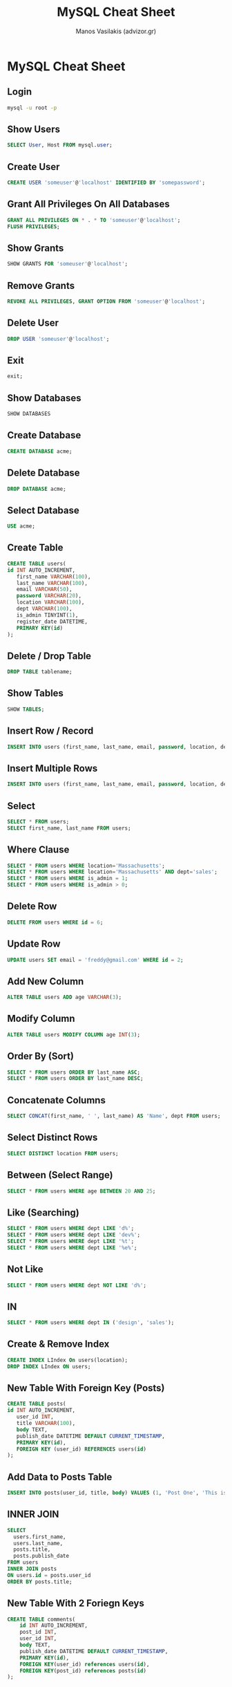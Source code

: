 #+title: MySQL Cheat Sheet
#+author: Manos Vasilakis (advizor.gr)

* MySQL Cheat Sheet

** Login
#+BEGIN_SRC sh
mysql -u root -p
#+END_SRC

** Show Users
#+BEGIN_SRC sql
SELECT User, Host FROM mysql.user;
#+END_SRC

** Create User
#+BEGIN_SRC sql
CREATE USER 'someuser'@'localhost' IDENTIFIED BY 'somepassword';
#+END_SRC

** Grant All Privileges On All Databases
#+BEGIN_SRC sql
GRANT ALL PRIVILEGES ON * . * TO 'someuser'@'localhost';
FLUSH PRIVILEGES;
#+END_SRC

** Show Grants
#+BEGIN_SRC sql
SHOW GRANTS FOR 'someuser'@'localhost';
#+END_SRC

** Remove Grants
#+BEGIN_SRC sql
REVOKE ALL PRIVILEGES, GRANT OPTION FROM 'someuser'@'localhost';
#+END_SRC

** Delete User
#+BEGIN_SRC sql
DROP USER 'someuser'@'localhost';
#+END_SRC

** Exit
#+BEGIN_SRC sql
exit;
#+END_SRC

** Show Databases
#+BEGIN_SRC sql
SHOW DATABASES
#+END_SRC

** Create Database
#+BEGIN_SRC sql
CREATE DATABASE acme;
#+END_SRC

** Delete Database
#+BEGIN_SRC sql
DROP DATABASE acme;
#+END_SRC

** Select Database
#+BEGIN_SRC sql
USE acme;
#+END_SRC

** Create Table
#+BEGIN_SRC sql
CREATE TABLE users(
id INT AUTO_INCREMENT,
   first_name VARCHAR(100),
   last_name VARCHAR(100),
   email VARCHAR(50),
   password VARCHAR(20),
   location VARCHAR(100),
   dept VARCHAR(100),
   is_admin TINYINT(1),
   register_date DATETIME,
   PRIMARY KEY(id)
);
#+END_SRC

** Delete / Drop Table
#+BEGIN_SRC sql
DROP TABLE tablename;
#+END_SRC

** Show Tables
#+BEGIN_SRC sql
SHOW TABLES;
#+END_SRC

** Insert Row / Record
#+BEGIN_SRC sql
INSERT INTO users (first_name, last_name, email, password, location, dept, is_admin, register_date) values ('Brad', 'Traversy', 'brad@gmail.com', '123456','Massachusetts', 'development', 1, now());
#+END_SRC

** Insert Multiple Rows
#+BEGIN_SRC sql
INSERT INTO users (first_name, last_name, email, password, location, dept,  is_admin, register_date) values ('Fred', 'Smith', 'fred@gmail.com', '123456', 'New York', 'design', 0, now()), ('Sara', 'Watson', 'sara@gmail.com', '123456', 'New York', 'design', 0, now()),('Will', 'Jackson', 'will@yahoo.com', '123456', 'Rhode Island', 'development', 1, now()),('Paula', 'Johnson', 'paula@yahoo.com', '123456', 'Massachusetts', 'sales', 0, now()),('Tom', 'Spears', 'tom@yahoo.com', '123456', 'Massachusetts', 'sales', 0, now());
#+END_SRC

** Select
#+BEGIN_SRC sql
SELECT * FROM users;
SELECT first_name, last_name FROM users;
#+END_SRC

** Where Clause
#+BEGIN_SRC sql
SELECT * FROM users WHERE location='Massachusetts';
SELECT * FROM users WHERE location='Massachusetts' AND dept='sales';
SELECT * FROM users WHERE is_admin = 1;
SELECT * FROM users WHERE is_admin > 0;
#+END_SRC

** Delete Row
#+BEGIN_SRC sql
DELETE FROM users WHERE id = 6;
#+END_SRC

** Update Row
#+BEGIN_SRC sql
UPDATE users SET email = 'freddy@gmail.com' WHERE id = 2;

#+END_SRC

** Add New Column
#+BEGIN_SRC sql
ALTER TABLE users ADD age VARCHAR(3);
#+END_SRC

** Modify Column
#+BEGIN_SRC sql
ALTER TABLE users MODIFY COLUMN age INT(3);
#+END_SRC

** Order By (Sort)
#+BEGIN_SRC sql
SELECT * FROM users ORDER BY last_name ASC;
SELECT * FROM users ORDER BY last_name DESC;
#+END_SRC

** Concatenate Columns
#+BEGIN_SRC sql
SELECT CONCAT(first_name, ' ', last_name) AS 'Name', dept FROM users;
#+END_SRC

** Select Distinct Rows
#+BEGIN_SRC sql
SELECT DISTINCT location FROM users;

#+END_SRC

** Between (Select Range)
#+BEGIN_SRC sql
SELECT * FROM users WHERE age BETWEEN 20 AND 25;
#+END_SRC

** Like (Searching)
#+BEGIN_SRC sql
SELECT * FROM users WHERE dept LIKE 'd%';
SELECT * FROM users WHERE dept LIKE 'dev%';
SELECT * FROM users WHERE dept LIKE '%t';
SELECT * FROM users WHERE dept LIKE '%e%';
#+END_SRC

** Not Like
#+BEGIN_SRC sql
SELECT * FROM users WHERE dept NOT LIKE 'd%';
#+END_SRC

** IN
#+BEGIN_SRC sql
SELECT * FROM users WHERE dept IN ('design', 'sales');
#+END_SRC

** Create & Remove Index
#+BEGIN_SRC sql
CREATE INDEX LIndex On users(location);
DROP INDEX LIndex ON users;
#+END_SRC

** New Table With Foreign Key (Posts)
#+BEGIN_SRC sql
CREATE TABLE posts(
id INT AUTO_INCREMENT,
   user_id INT,
   title VARCHAR(100),
   body TEXT,
   publish_date DATETIME DEFAULT CURRENT_TIMESTAMP,
   PRIMARY KEY(id),
   FOREIGN KEY (user_id) REFERENCES users(id)
);
#+END_SRC

** Add Data to Posts Table
#+BEGIN_SRC sql
INSERT INTO posts(user_id, title, body) VALUES (1, 'Post One', 'This is post one'),(3, 'Post Two', 'This is post two'),(1, 'Post Three', 'This is post three'),(2, 'Post Four', 'This is post four'),(5, 'Post Five', 'This is post five'),(4, 'Post Six', 'This is post six'),(2, 'Post Seven', 'This is post seven'),(1, 'Post Eight', 'This is post eight'),(3, 'Post Nine', 'This is post none'),(4, 'Post Ten', 'This is post ten');
#+END_SRC

** INNER JOIN
#+BEGIN_SRC sql
SELECT
  users.first_name,
  users.last_name,
  posts.title,
  posts.publish_date
FROM users
INNER JOIN posts
ON users.id = posts.user_id
ORDER BY posts.title;
#+END_SRC

** New Table With 2 Foriegn Keys
#+BEGIN_SRC sql
CREATE TABLE comments(
	id INT AUTO_INCREMENT,
    post_id INT,
    user_id INT,
    body TEXT,
    publish_date DATETIME DEFAULT CURRENT_TIMESTAMP,
    PRIMARY KEY(id),
    FOREIGN KEY(user_id) references users(id),
    FOREIGN KEY(post_id) references posts(id)
);
#+END_SRC

** Add Data to Comments Table
#+BEGIN_SRC sql
INSERT INTO comments(post_id, user_id, body) VALUES (1, 3, 'This is comment one'),(2, 1, 'This is comment two'),(5, 3, 'This is comment three'),(2, 4, 'This is comment four'),(1, 2, 'This is comment five'),(3, 1, 'This is comment six'),(3, 2, 'This is comment six'),(5, 4, 'This is comment seven'),(2, 3, 'This is comment seven');
#+END_SRC

** Left Join
#+BEGIN_SRC sql
SELECT
comments.body,
posts.title
FROM comments
LEFT JOIN posts ON posts.id = comments.post_id
ORDER BY posts.title;
#+END_SRC

** Join Multiple Tables
#+BEGIN_SRC sql
SELECT
comments.body,
posts.title,
users.first_name,
users.last_name
FROM comments
INNER JOIN posts on posts.id = comments.post_id
INNER JOIN users on users.id = comments.user_id
ORDER BY posts.title;
#+END_SRC

** Aggregate Functions
#+BEGIN_SRC sql
SELECT COUNT(id) FROM users;
SELECT MAX(age) FROM users;
SELECT MIN(age) FROM users;
SELECT SUM(age) FROM users;
SELECT UCASE(first_name), LCASE(last_name) FROM users;
#+END_SRC

** Group By
#+BEGIN_SRC sql
SELECT age, COUNT(age) FROM users GROUP BY age;
SELECT age, COUNT(age) FROM users WHERE age > 20 GROUP BY age;
SELECT age, COUNT(age) FROM users GROUP BY age HAVING count(age) >=2;
#+END_SRC
